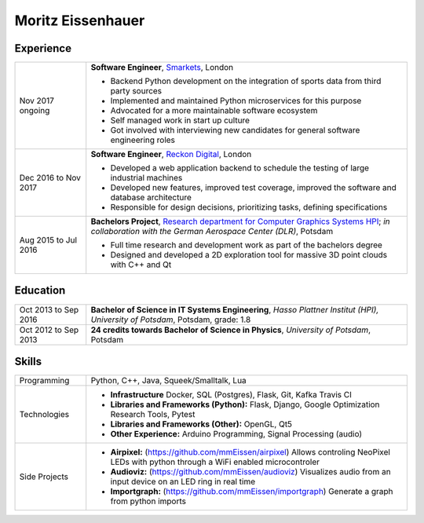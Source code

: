 Moritz Eissenhauer
==================

.. only:: local

    | moritz.eissenhauer@gmail.com
    | +44 07450 014741
    | www.github.com/mmeissen
    | www.eissenhauer.com

.. only:: web

    | `Github <https://www.github.com/mmeissen>`_
    | `LinkedIn <https://linkedin.com/in/moritz-e-b33312131>`_ (prefered contact method)

Experience
----------

.. list-table::
    :header-rows: 0
    :widths: 2 9

    * + Nov 2017 ongoing
      + **Software Engineer**, `Smarkets <https://smarketshq.com/>`_, London

        - Backend Python development on the integration of sports data from third party sources
        - Implemented and maintained Python microservices for this purpose
        - Advocated for a more maintainable software ecosystem
        - Self managed work in start up culture
        - Got involved with interviewing new candidates for general software engineering roles

    * + Dec 2016 to Nov 2017
      + **Software Engineer**, `Reckon Digital <https://reckondigital.com/>`_, London

        - Developed a web application backend to schedule the testing of large industrial machines
        - Developed new features, improved test coverage, improved the software and database architecture
        - Responsible for design decisions, prioritizing tasks, defining specifications
    
    * + Aug 2015 to Jul 2016
      + **Bachelors Project**, `Research department for Computer Graphics Systems HPI <https://hpi.de/en/research/research-groups/computer-graphics-systems.html>`_; *in collaboration with the German Aerospace Center (DLR)*, Potsdam

        - Full time research and development work as part of the bachelors degree
        - Designed and developed a 2D exploration tool for massive 3D point clouds with C++ and Qt

Education
---------

.. list-table::
    :header-rows: 0
    :widths: 2 9

    * + Oct 2013 to Sep 2016
      + **Bachelor of Science in IT Systems Engineering**, *Hasso Plattner Institut (HPI), University of Potsdam*, Potsdam, grade: 1.8
    * + Oct 2012 to Sep 2013
      + **24 credits towards Bachelor of Science in Physics**, *University of Potsdam*, Potsdam

Skills
------

.. list-table::
    :header-rows: 0
    :widths: 2 9

    * + Programming
      + Python, C++, Java, Squeek/Smalltalk, Lua
    * + Technologies
      + - **Infrastructure** Docker, SQL (Postgres), Flask, Git, Kafka Travis CI
        - **Libraries and Frameworks (Python):** Flask, Django, Google Optimization Research Tools, Pytest
        - **Libraries and Frameworks (Other):** OpenGL, Qt5
        - **Other Experience:** Arduino Programming, Signal Processing (audio)
    * + Side Projects
      + - **Airpixel:** (https://github.com/mmEissen/airpixel) Allows controling NeoPixel LEDs with python through a WiFi enabled microcontroler
        - **Audioviz:** (https://github.com/mmEissen/audioviz) Visualizes audio from an input device on an LED ring in real time
        - **Importgraph:** (https://github.com/mmEissen/importgraph) Generate a graph from python imports
